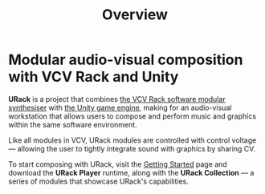 #+TITLE: Overview
#+HUGO_SECTION: overview
#+HUGO_WEIGHT: 1
#+HUGO_BASE_DIR: ../../hugo/

* Modular audio-visual composition with VCV Rack and Unity
[[./images/urack-scrot.png]]

*URack* is a project that combines [[https://vcvrack.com/][the VCV Rack software modular synthesiser]]
with [[https://unity.com/][the Unity game engine]], making for an audio-visual workstation that allows
users to compose and perform music and graphics within the same software
environment.

Like all modules in VCV, URack modules are controlled with control voltage —
allowing the user to tightly integrate sound with graphics by sharing CV.

To start composing with URack, visit the [[./getting-started/][Getting Started]] page and download the
*URack Player* runtime, along with the *URack Collection* — a series of modules
that showcase URack's capabilities.
